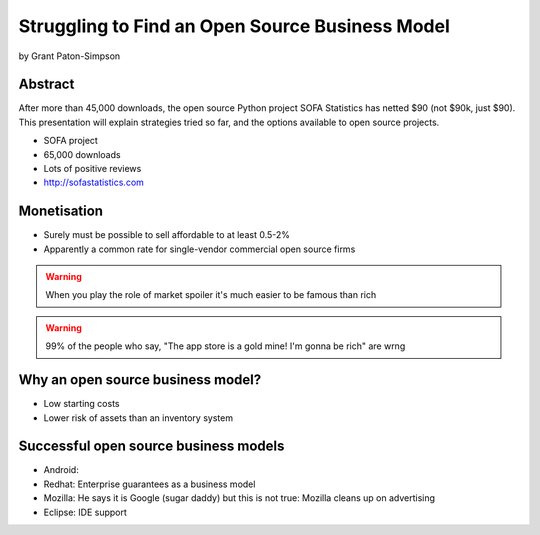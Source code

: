================================================
Struggling to Find an Open Source Business Model
================================================

by Grant Paton-Simpson

Abstract
========

After more than 45,000 downloads, the open source Python project SOFA Statistics has netted $90 (not $90k, just $90). This presentation will explain strategies tried so far, and the options available to open source projects.

* SOFA project
* 65,000 downloads
* Lots of positive reviews
* http://sofastatistics.com

Monetisation
=============

* Surely must be possible to sell affordable to at least 0.5-2%
* Apparently a common rate for single-vendor commercial open source firms

.. warning:: When you play the role of market spoiler it's much easier to be famous than rich

.. warning::  99% of the people who say, "The app store is a gold mine! I'm gonna be rich" are wrng

Why an open source business model?
===================================

* Low starting costs
* Lower risk of assets than an inventory system

Successful open source business models
==========================================

* Android: 
* Redhat: Enterprise guarantees as a business model
* Mozilla: He says it is Google (sugar daddy) but this is not true: Mozilla cleans up on advertising
* Eclipse: IDE support
